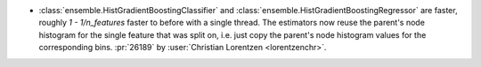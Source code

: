 - :class:`ensemble.HistGradientBoostingClassifier` and
  :class:`ensemble.HistGradientBoostingRegressor` are faster, roughly
  `1 - 1/n_features` faster to before with a single thread. The estimators now reuse
  the parent's node histogram for the single feature that was split on, i.e. just copy
  the parent's node histogram values for the corresponding bins.
  :pr:`26189` by :user:`Christian Lorentzen <lorentzenchr>`.
